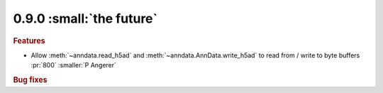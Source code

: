 0.9.0 :small:`the future`
~~~~~~~~~~~~~~~~~~~~~~~~~

.. rubric:: Features

- Allow :meth:`~anndata.read_h5ad` and :meth:`~anndata.AnnData.write_h5ad` to read from /
  write to byte buffers :pr:`800` :smaller:`P Angerer`

.. rubric:: Bug fixes

